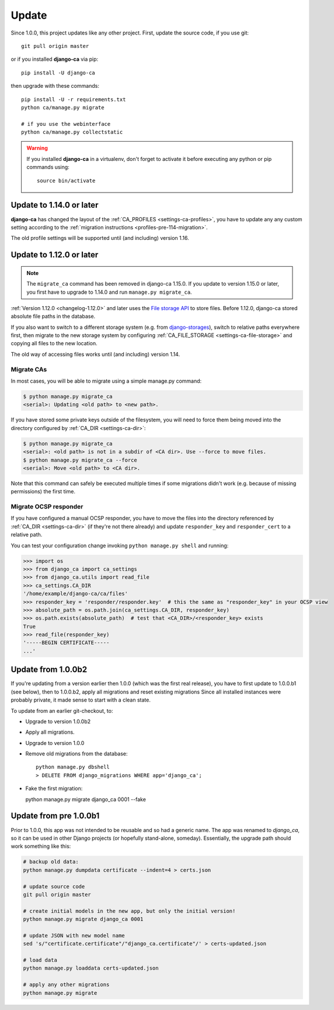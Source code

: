 ######
Update
######

Since 1.0.0, this project updates like any other project. First, update the source code, if you use git::

   git pull origin master

or if you installed **django-ca** via pip::

   pip install -U django-ca

then upgrade with these commands::

   pip install -U -r requirements.txt
   python ca/manage.py migrate

   # if you use the webinterface
   python ca/manage.py collectstatic

.. WARNING::

   If you installed **django-ca** in a virtualenv, don't forget to activate it before executing any
   python or pip commands using::

      source bin/activate

.. _update_114:

*************************
Update to 1.14.0 or later
*************************

**django-ca** has changed the layout of the :ref:`CA_PROFILES <settings-ca-profiles>`, you have to update any
any custom setting according to the :ref:`migration instructions <profiles-pre-114-migration>`.

The old profile settings will be supported until (and including) version 1.16.

.. _update-file-storage:

*************************
Update to 1.12.0 or later
*************************

.. NOTE::

   The ``migrate_ca`` command has been removed in django-ca 1.15.0. If you update to version 1.15.0 or later,
   you first have to upgrade to 1.14.0 and run ``manage.py migrate_ca``.

:ref:`Version 1.12.0 <changelog-1.12.0>` and later uses the `File storage API
<https://docs.djangoproject.com/en/2.1/ref/files/storage/>`_ to store files.
Before 1.12.0, django-ca stored absolute file paths in the database.

If you also want to switch to a different storage system (e.g. from `django-storages
<https://django-storages.readthedocs.io/>`_), switch to relative paths everywhere first, then migrate to the
new storage system by configuring :ref:`CA_FILE_STORAGE <settings-ca-file-storage>` and copying all files to
the new location.

The old way of accessing files works until (and including) version 1.14.

Migrate CAs
===========

In most cases, you will
be able to migrate using a simple manage.py command:

.. code-block:: console

   $ python manage.py migrate_ca
   <serial>: Updating <old path> to <new path>.

If you have stored some private keys outside of the filesystem, you will need to force them being moved into
the directory configured by :ref:`CA_DIR <settings-ca-dir>`:

.. code-block:: console

   $ python manage.py migrate_ca
   <serial>: <old path> is not in a subdir of <CA dir>. Use --force to move files.
   $ python manage.py migrate_ca --force
   <serial>: Move <old path> to <CA dir>.

Note that this command can safely be executed multiple times if some migrations didn't work (e.g. because of
missing permissions) the first time.

Migrate OCSP responder
======================

If you have configured a manual OCSP responder, you have to move the files into the directory referenced by
:ref:`CA_DIR <settings-ca-dir>` (if they're not there already) and update ``responder_key`` and
``responder_cert`` to a relative path.

You can test your configuration change invoking ``python manage.py shell`` and running:

.. code-block:: pycon

   >>> import os
   >>> from django_ca import ca_settings
   >>> from django_ca.utils import read_file
   >>> ca_settings.CA_DIR
   '/home/example/django-ca/ca/files'
   >>> responder_key = 'responder/responder.key'  # this the same as "responder_key" in your OCSP view
   >>> absolute_path = os.path.join(ca_settings.CA_DIR, responder_key)
   >>> os.path.exists(absolute_path)  # test that <CA_DIR>/<responder_key> exists
   True
   >>> read_file(responder_key)
   '-----BEGIN CERTIFICATE-----
   ...'


*******************
Update from 1.0.0b2
*******************

If you're updating from a version earlier then 1.0.0 (which was the first real
release), you have to first update to 1.0.0.b1 (see below), then to 1.0.0.b2,
apply all migrations and reset existing migrations Since all installed instances
were probably private, it made sense to start with a clean state.

To update from an earlier git-checkout, to:

* Upgrade to version 1.0.0b2
* Apply all migrations.
* Upgrade to version 1.0.0
* Remove old migrations from the database::

      python manage.py dbshell
      > DELETE FROM django_migrations WHERE app='django_ca';

* Fake the first migration:

  python manage.py migrate django_ca 0001 --fake

***********************
Update from pre 1.0.0b1
***********************

Prior to 1.0.0, this app was not intended to be reusable and so had a generic name. The app was
renamed to `django_ca`, so it can be used in other Django projects (or hopefully stand-alone,
someday). Essentially, the upgrade path should work something like this:

.. code-block:: bash

   # backup old data:
   python manage.py dumpdata certificate --indent=4 > certs.json

   # update source code
   git pull origin master

   # create initial models in the new app, but only the initial version!
   python manage.py migrate django_ca 0001

   # update JSON with new model name
   sed 's/"certificate.certificate"/"django_ca.certificate"/' > certs-updated.json

   # load data
   python manage.py loaddata certs-updated.json

   # apply any other migrations
   python manage.py migrate
